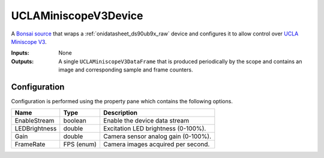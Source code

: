 .. _bonsai_uclaminiscopev3dev:

UCLAMiniscopeV3Device
===============================
A `Bonsai source <https://bonsai-rx.org/docs/editor/#toolbox>`__  that wraps a
:ref:`onidatasheet_ds90ub9x_raw` device and configures it to allow control over
`UCLA Miniscope V3
<http://miniscope.org/index.php/Overview_of_System_Components>`__.

:Inputs:    None
:Outputs:   A single ``UCLAMiniscopeV3DataFrame`` that is produced periodically
            by the scope and contains an image and corresponding sample and
            frame counters.

.. raw:: html

    {% with static_path = '../../_static', name = 'UCLAMiniscopeV3' %}
        {% include 'workflow.html' %}
    {% endwith %}

Configuration
--------------------------
Configuration is performed using the property pane which contains the following
options.

.. list-table::
    :widths: auto
    :header-rows: 1

    * - Name
      - Type
      - Description

    * - EnableStream
      - boolean
      - Enable the device data stream

    * - LEDBrightness
      - double
      - Excitation LED brightness (0-100%).

    * - Gain
      - double
      - Camera sensor analog gain (0-100%).

    * - FrameRate
      - FPS (enum)
      - Camera images acquired per second.
